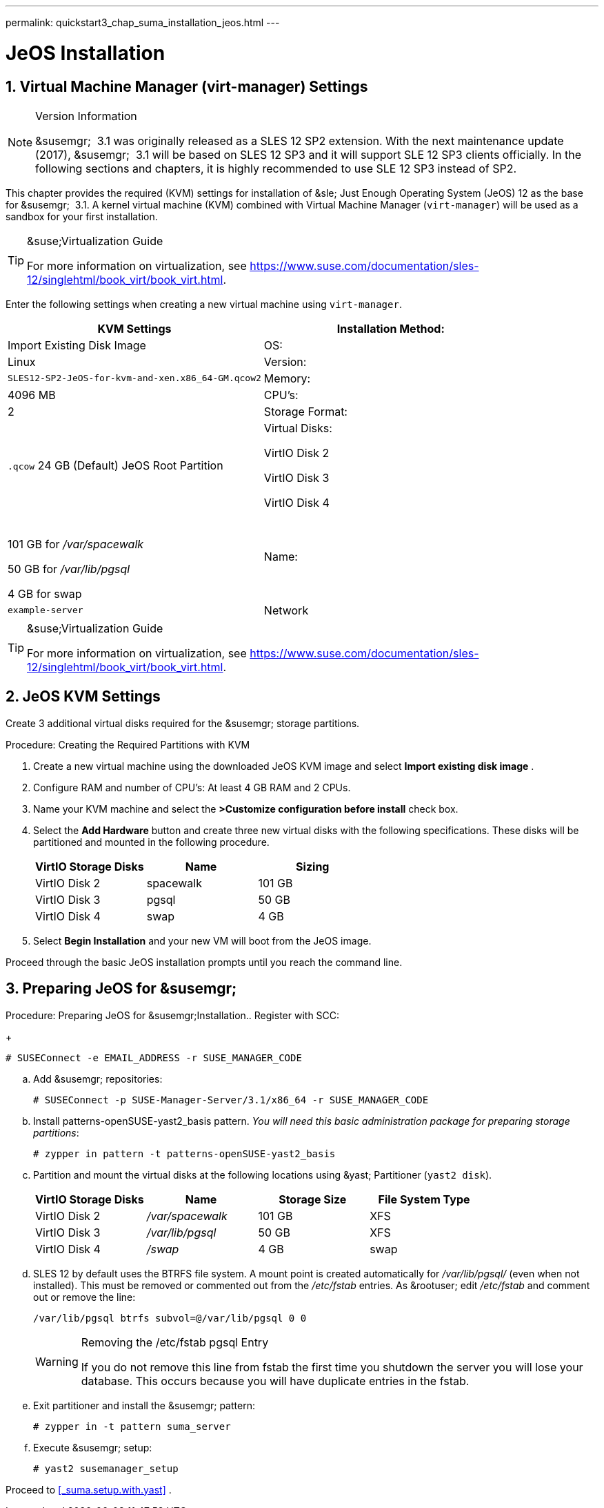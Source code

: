 ---
permalink: quickstart3_chap_suma_installation_jeos.html
---
[[_sles.installation.within.kvm.jeos]]
= JeOS Installation
:doctype: book
:sectnums:
:toc: left
:icons: font
:experimental:
:sectanchors:

[[_quickstart.sect.kvm.settings]]
== Virtual Machine Manager (virt-manager) Settings

.Version Information
[NOTE]
====
&susemgr;
 3.1 was originally released as a SLES 12 SP2 extension.
With the next maintenance update (2017), &susemgr;
 3.1 will be based on SLES 12 SP3 and it will support SLE 12 SP3 clients officially.
In the following sections and chapters, it is highly recommended to use SLE 12 SP3 instead of SP2. 
====


This chapter provides the required (KVM) settings for installation of &sle;
Just Enough Operating System (JeOS) 12 as the base for &susemgr;
 3.1.
A kernel virtual machine (KVM) combined with Virtual Machine Manager (``virt-manager``) will be used as a sandbox for your first installation. 

.&suse;Virtualization Guide
[TIP]
====
For more information on virtualization, see https://www.suse.com/documentation/sles-12/singlehtml/book_virt/book_virt.html. 
====


Enter the following settings when creating a new virtual machine using ``virt-manager``. 

[cols="1,1", options="header"]
|===
| 
                             KVM Settings
                        


|

Installation Method:
|

Import Existing Disk Image

|

OS:
|

Linux

|

Version:
|``SLES12-SP2-JeOS-for-kvm-and-xen.x86_64-GM.qcow2``

|

Memory:
|

4096 MB

|

CPU's:
|

2

|

Storage Format:
|

`$$.$$qcow` 24 GB (Default) JeOS Root Partition 

|

Virtual Disks:

VirtIO Disk 2

VirtIO Disk 3

VirtIO Disk 4
|

 

101 GB for [path]_/var/spacewalk_

50 GB for [path]_/var/lib/pgsql_

4 GB for swap

|

Name:
|

`example-server`

|

Network
|

Bridge `br0`
|===

.&suse;Virtualization Guide
[TIP]
====
For more information on virtualization, see https://www.suse.com/documentation/sles-12/singlehtml/book_virt/book_virt.html. 
====

== JeOS KVM Settings


Create 3 additional virtual disks required for the &susemgr;
storage partitions.

.Procedure: Creating the Required Partitions with KVM
. Create a new virtual machine using the downloaded JeOS KVM image and select menu:Import existing disk image[] . 
. Configure RAM and number of CPU's: At least 4 GB RAM and 2 CPUs.
. Name your KVM machine and select the menu:>Customize configuration before install[] check box.
. Select the menu:Add Hardware[] button and create three new virtual disks with the following specifications. These disks will be partitioned and mounted in the following procedure.
+

[cols="1,1,1", options="header"]
|===
| 
                                        VirtIO Storage Disks
                                    
| 
                                        Name
                                    
| 
                                        Sizing
                                    


|

VirtIO Disk 2
|

spacewalk
|

101 GB

|

VirtIO Disk 3
|

pgsql
|

50 GB

|

VirtIO Disk 4
|swap
|

4 GB
|===
. Select menu:Begin Installation[] and your new VM will boot from the JeOS image.


Proceed through the basic JeOS installation prompts until you reach the command line.

== Preparing JeOS for &susemgr;

.Procedure: Preparing JeOS for &susemgr;Installation.. Register with SCC:
+

----
# SUSEConnect -e EMAIL_ADDRESS -r SUSE_MANAGER_CODE
----
.. Add &susemgr; repositories:
+

----
# SUSEConnect -p SUSE-Manager-Server/3.1/x86_64 -r SUSE_MANAGER_CODE
----
.. Install [package]#patterns-openSUSE-yast2_basis# pattern. __You will need this basic administration package for preparing storage partitions__:
+

----
# zypper in pattern -t patterns-openSUSE-yast2_basis
----
.. Partition and mount the virtual disks at the following locations using &yast; Partitioner (``yast2 disk``). 
+

[cols="1,1,1,1", options="header"]
|===
| 
                                        VirtIO Storage Disks
                                    
| 
                                        Name
                                    
| 
                                        Storage Size
                                    
| 
                                        File System Type
                                    


|

VirtIO Disk 2
|

[path]_/var/spacewalk_
|

101 GB
|

XFS

|

VirtIO Disk 3
|

[path]_/var/lib/pgsql_
|

50 GB
|

XFS

|

VirtIO Disk 4
|[path]_/swap_
|

4 GB
|

swap
|===
.. SLES 12 by default uses the BTRFS file system. A mount point is created automatically for [path]_/var/lib/pgsql/_ (even when not installed). This must be removed or commented out from the [path]_/etc/fstab_ entries. As &rootuser; edit [path]_/etc/fstab_ and comment out or remove the line:
+

----
/var/lib/pgsql btrfs subvol=@/var/lib/pgsql 0 0
----
+

.Removing the /etc/fstab pgsql Entry
[WARNING]
====
If you do not remove this line from fstab the first time you shutdown the server you will lose your database.
This occurs because you will have duplicate entries in the fstab.
====
.. Exit partitioner and install the &susemgr; pattern:
+

----
# zypper in -t pattern suma_server
----
.. Execute &susemgr; setup:
+

----
# yast2 susemanager_setup
----


Proceed to <<_suma.setup.with.yast>>
.